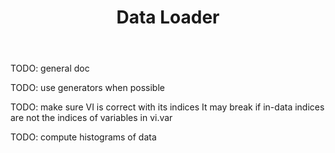 #+TITLE: Data Loader

TODO: general doc

TODO: use generators when possible

TODO: make sure VI is correct with its indices
It may break if in-data indices are not the indices
of variables in vi.var

TODO: compute histograms of data
